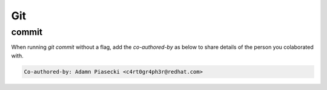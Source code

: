 Git
===================================

commit
--------------

When running `git commit` without a flag, add the `co-authored-by` as below to share details of the person you colaborated with.

.. code-block:: console

         Co-authored-by: Adamn Piasecki <c4rt0gr4ph3r@redhat.com>


